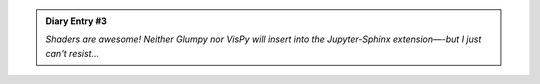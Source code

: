 .. admonition:: Diary Entry #3

  *Shaders are awesome! Neither Glumpy nor VisPy will insert*
  *into the Jupyter-Sphinx extension—-but I just can't resist...*